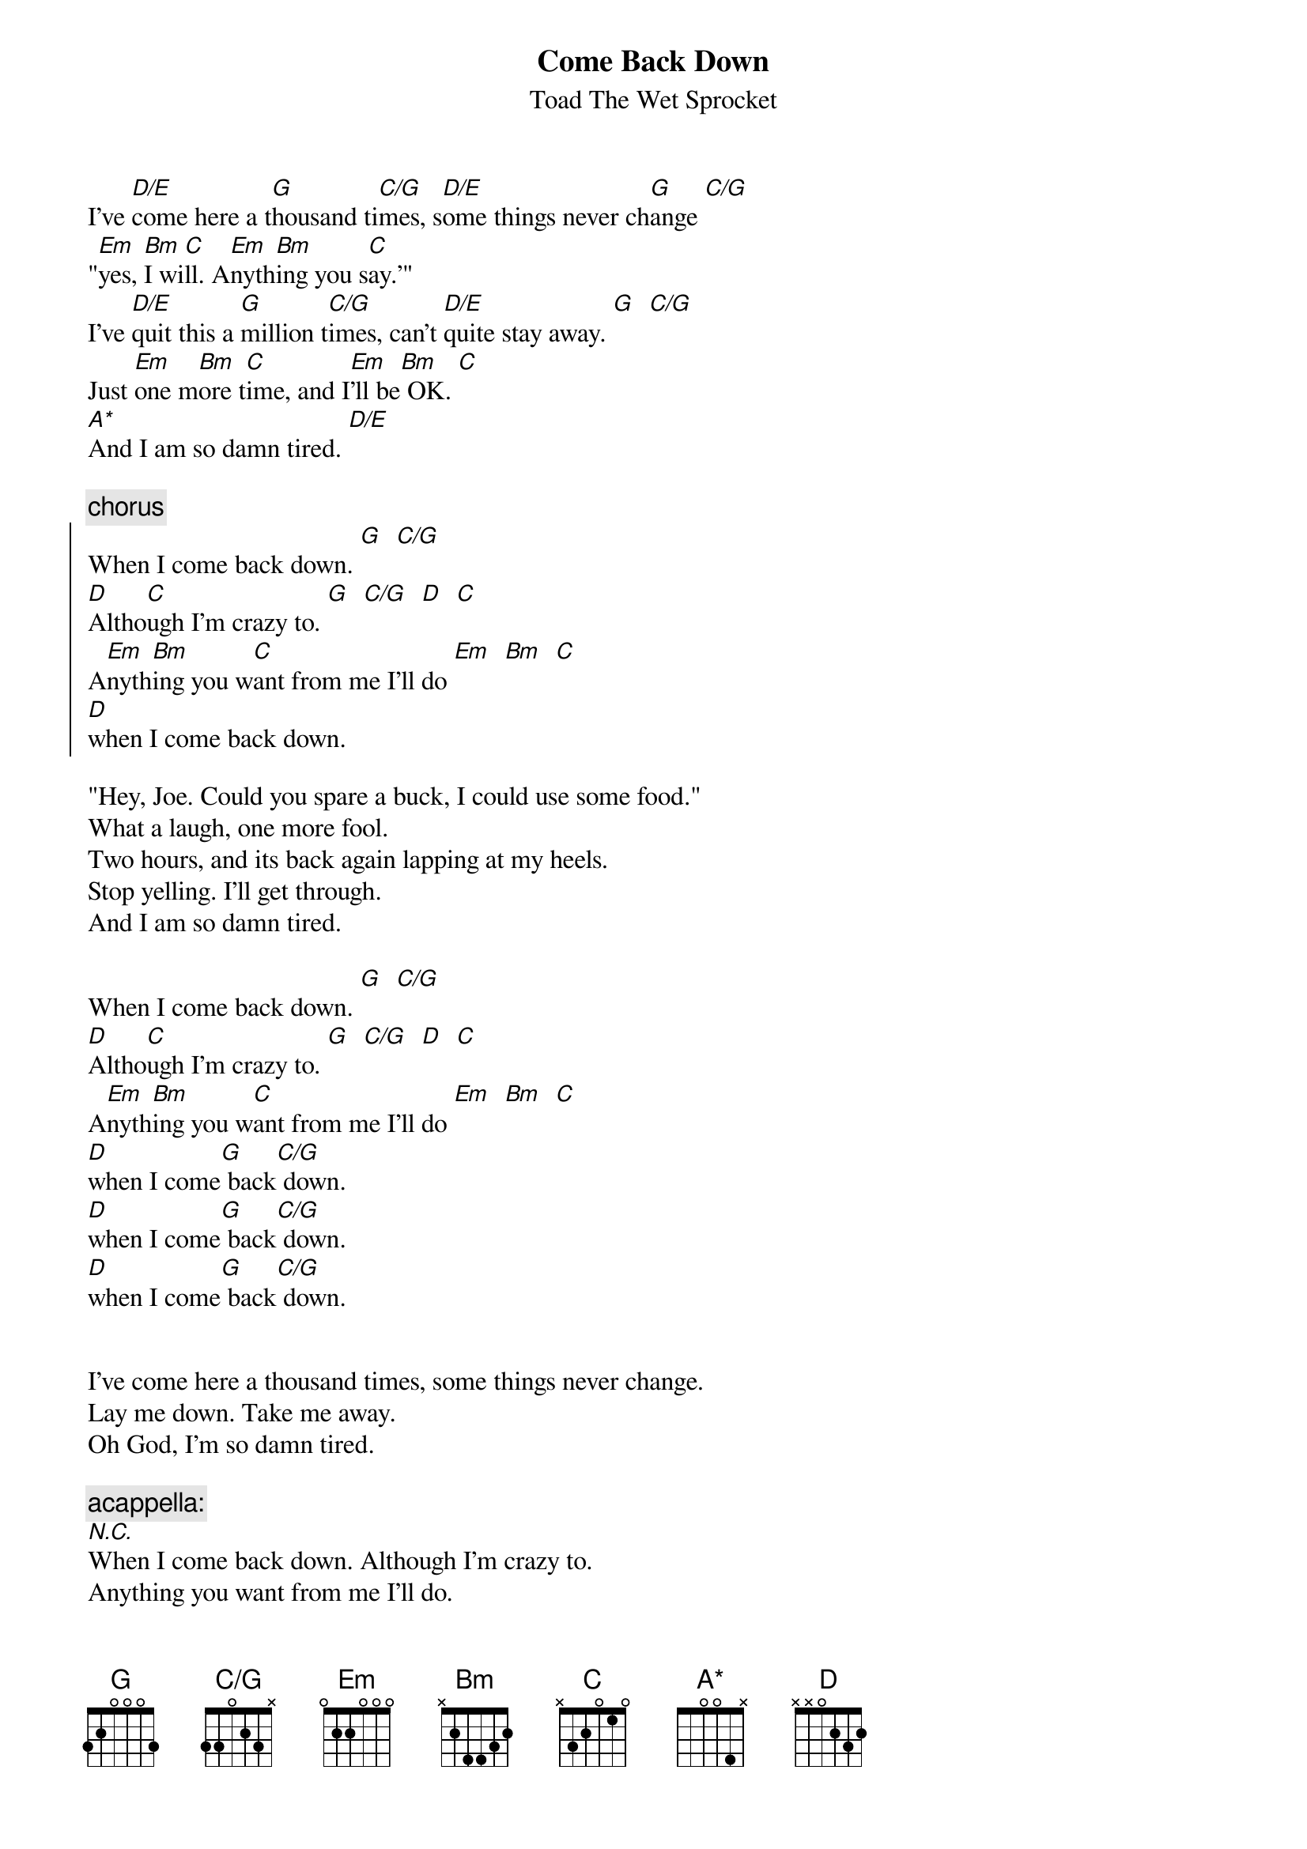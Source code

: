 {t:Come Back Down}
{st:Toad The Wet Sprocket}
{define:C/G base-fret 1 frets 3 3 0 2 3 x }
{define: A* base-fret 1 frets 5 5 0 0 4 x }

I've [D/E]come here a t[G]housand ti[C/G]mes, s[D/E]ome things never ch[G]ange [C/G]
"[Em]yes, [Bm]I wi[C]ll. A[Em]nyth[Bm]ing you s[C]ay.'"
I've [D/E]quit this a [G]million t[C/G]imes, can't [D/E]quite stay away. [G]  [C/G]
Just [Em]one m[Bm]ore t[C]ime, and I[Em]'ll be[Bm] OK. [C]
[A*]And I am so damn tired. [D/E]

{c:chorus}
{soc}
When I come back down. [G]  [C/G]
[D]Altho[C]ugh I'm crazy to. [G]  [C/G]  [D]  [C]
A[Em]nyth[Bm]ing you w[C]ant from me I'll do [Em]  [Bm]  [C]
[D]when I come back down.
{eoc}

"Hey, Joe. Could you spare a buck, I could use some food."
What a laugh, one more fool.
Two hours, and its back again lapping at my heels.
Stop yelling. I'll get through.
And I am so damn tired.

When I come back down. [G]  [C/G]
[D]Altho[C]ugh I'm crazy to. [G]  [C/G]  [D]  [C]
A[Em]nyth[Bm]ing you w[C]ant from me I'll do [Em]  [Bm]  [C]
[D]when I come[G] back[C/G] down.
[D]when I come[G] back[C/G] down.
[D]when I come[G] back[C/G] down.


I've come here a thousand times, some things never change.
Lay me down. Take me away.
Oh God, I'm so damn tired.

{c:acappella:}
[N.C.]When I come back down. Although I'm crazy to.
Anything you want from me I'll do.
When I come back down.
When I come back down.
Come back down.
